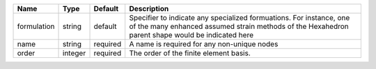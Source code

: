 

=========== ======= ======== ======================================================================================================================================================================= 
Name        Type    Default  Description                                                                                                                                                             
=========== ======= ======== ======================================================================================================================================================================= 
formulation string  default  Specifier to indicate any specialized formuations. For instance, one of the many enhanced assumed strain methods of the Hexahedron parent shape would be indicated here 
name        string  required A name is required for any non-unique nodes                                                                                                                             
order       integer required The order of the finite element basis.                                                                                                                                  
=========== ======= ======== ======================================================================================================================================================================= 



